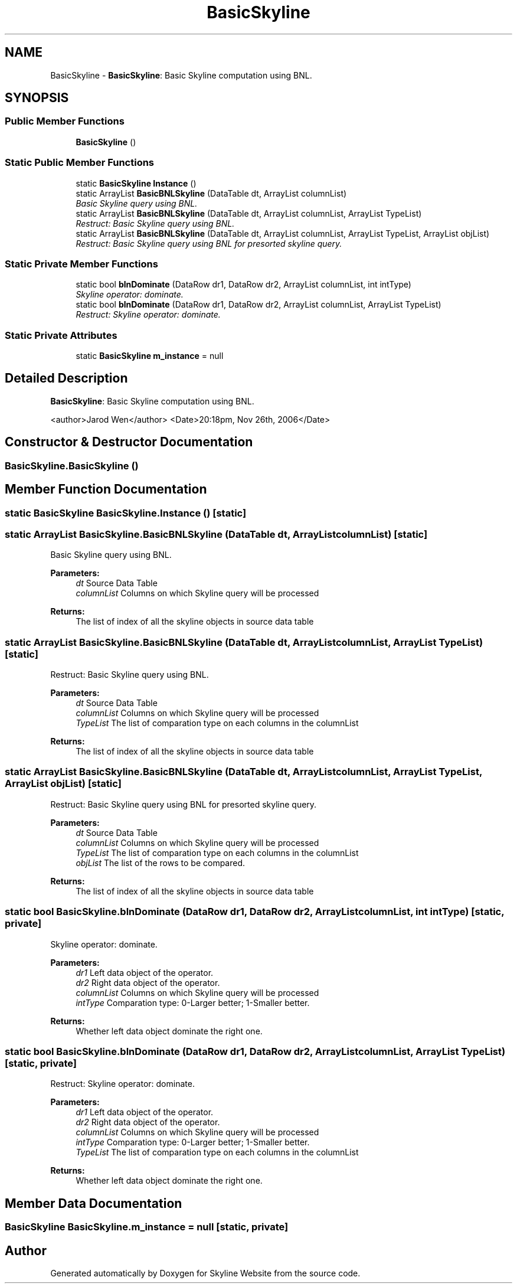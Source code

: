 .TH "BasicSkyline" 3 "26 Nov 2006" "Version 1.0" "Skyline Website" \" -*- nroff -*-
.ad l
.nh
.SH NAME
BasicSkyline \- \fBBasicSkyline\fP: Basic Skyline computation using BNL.  

.PP
.SH SYNOPSIS
.br
.PP
.SS "Public Member Functions"

.in +1c
.ti -1c
.RI "\fBBasicSkyline\fP ()"
.br
.in -1c
.SS "Static Public Member Functions"

.in +1c
.ti -1c
.RI "static \fBBasicSkyline\fP \fBInstance\fP ()"
.br
.ti -1c
.RI "static ArrayList \fBBasicBNLSkyline\fP (DataTable dt, ArrayList columnList)"
.br
.RI "\fIBasic Skyline query using BNL. \fP"
.ti -1c
.RI "static ArrayList \fBBasicBNLSkyline\fP (DataTable dt, ArrayList columnList, ArrayList TypeList)"
.br
.RI "\fIRestruct: Basic Skyline query using BNL. \fP"
.ti -1c
.RI "static ArrayList \fBBasicBNLSkyline\fP (DataTable dt, ArrayList columnList, ArrayList TypeList, ArrayList objList)"
.br
.RI "\fIRestruct: Basic Skyline query using BNL for presorted skyline query. \fP"
.in -1c
.SS "Static Private Member Functions"

.in +1c
.ti -1c
.RI "static bool \fBblnDominate\fP (DataRow dr1, DataRow dr2, ArrayList columnList, int intType)"
.br
.RI "\fISkyline operator: dominate. \fP"
.ti -1c
.RI "static bool \fBblnDominate\fP (DataRow dr1, DataRow dr2, ArrayList columnList, ArrayList TypeList)"
.br
.RI "\fIRestruct: Skyline operator: dominate. \fP"
.in -1c
.SS "Static Private Attributes"

.in +1c
.ti -1c
.RI "static \fBBasicSkyline\fP \fBm_instance\fP = null"
.br
.in -1c
.SH "Detailed Description"
.PP 
\fBBasicSkyline\fP: Basic Skyline computation using BNL. 

<author>Jarod Wen</author> <Date>20:18pm, Nov 26th, 2006</Date> 
.PP
.SH "Constructor & Destructor Documentation"
.PP 
.SS "BasicSkyline.BasicSkyline ()"
.PP
.SH "Member Function Documentation"
.PP 
.SS "static \fBBasicSkyline\fP BasicSkyline.Instance ()\fC [static]\fP"
.PP
.SS "static ArrayList BasicSkyline.BasicBNLSkyline (DataTable dt, ArrayList columnList)\fC [static]\fP"
.PP
Basic Skyline query using BNL. 
.PP
\fBParameters:\fP
.RS 4
\fIdt\fP Source Data Table
.br
\fIcolumnList\fP Columns on which Skyline query will be processed
.RE
.PP
\fBReturns:\fP
.RS 4
The list of index of all the skyline objects in source data table
.RE
.PP

.SS "static ArrayList BasicSkyline.BasicBNLSkyline (DataTable dt, ArrayList columnList, ArrayList TypeList)\fC [static]\fP"
.PP
Restruct: Basic Skyline query using BNL. 
.PP
\fBParameters:\fP
.RS 4
\fIdt\fP Source Data Table
.br
\fIcolumnList\fP Columns on which Skyline query will be processed
.br
\fITypeList\fP The list of comparation type on each columns in the columnList
.RE
.PP
\fBReturns:\fP
.RS 4
The list of index of all the skyline objects in source data table
.RE
.PP

.SS "static ArrayList BasicSkyline.BasicBNLSkyline (DataTable dt, ArrayList columnList, ArrayList TypeList, ArrayList objList)\fC [static]\fP"
.PP
Restruct: Basic Skyline query using BNL for presorted skyline query. 
.PP
\fBParameters:\fP
.RS 4
\fIdt\fP Source Data Table
.br
\fIcolumnList\fP Columns on which Skyline query will be processed
.br
\fITypeList\fP The list of comparation type on each columns in the columnList
.br
\fIobjList\fP The list of the rows to be compared.
.RE
.PP
\fBReturns:\fP
.RS 4
The list of index of all the skyline objects in source data table
.RE
.PP

.SS "static bool BasicSkyline.blnDominate (DataRow dr1, DataRow dr2, ArrayList columnList, int intType)\fC [static, private]\fP"
.PP
Skyline operator: dominate. 
.PP
\fBParameters:\fP
.RS 4
\fIdr1\fP Left data object of the operator.
.br
\fIdr2\fP Right data object of the operator.
.br
\fIcolumnList\fP Columns on which Skyline query will be processed
.br
\fIintType\fP Comparation type: 0-Larger better; 1-Smaller better.
.RE
.PP
\fBReturns:\fP
.RS 4
Whether left data object dominate the right one.
.RE
.PP

.SS "static bool BasicSkyline.blnDominate (DataRow dr1, DataRow dr2, ArrayList columnList, ArrayList TypeList)\fC [static, private]\fP"
.PP
Restruct: Skyline operator: dominate. 
.PP
\fBParameters:\fP
.RS 4
\fIdr1\fP Left data object of the operator.
.br
\fIdr2\fP Right data object of the operator.
.br
\fIcolumnList\fP Columns on which Skyline query will be processed
.br
\fIintType\fP Comparation type: 0-Larger better; 1-Smaller better.
.br
\fITypeList\fP The list of comparation type on each columns in the columnList
.RE
.PP
\fBReturns:\fP
.RS 4
Whether left data object dominate the right one.
.RE
.PP

.SH "Member Data Documentation"
.PP 
.SS "\fBBasicSkyline\fP \fBBasicSkyline.m_instance\fP = null\fC [static, private]\fP"
.PP


.SH "Author"
.PP 
Generated automatically by Doxygen for Skyline Website from the source code.
